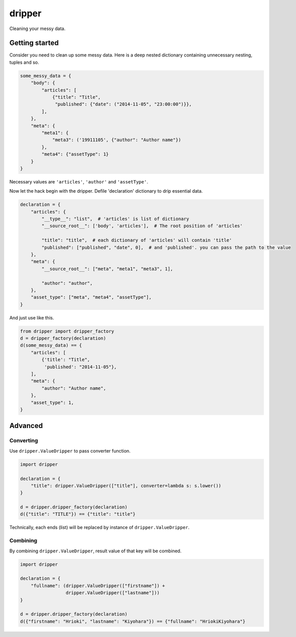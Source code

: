 =======
dripper
=======

Cleaning your messy data.

Getting started
===============

Consider you need to clean up some messy data.
Here is a deep nested dictionary containing unnecessary nesting, tuples and so.

.. code-block:: python

    some_messy_data = {
        "body": {
            "articles": [
                {"title": "Title",
                 "published": {"date": ("2014-11-05", "23:00:00")}},
            ],
        },
        "meta": {
            "meta1": {
                "meta3": ('19911105', {"author": "Author name"})
            },
            "meta4": {"assetType": 1}
        }
    }

Necessary values are ``'articles'``, ``'author'`` and ``'assetType'``.

Now let the hack begin with the dripper.
Defile 'declaration' dictionary to drip essential data.

.. code-block:: python

    declaration = {
        "articles": {
            "__type__": "list",  # 'articles' is list of dictionary
            "__source_root__": ['body', 'articles'],  # The root position of 'articles'
    
            "title": "title",  # each dictionary of 'articles' will contain 'title'
            "published": ["published", "date", 0],  # and 'published'. you can pass the path to the value
        },
        "meta": {
            "__source_root__": ["meta", "meta1", "meta3", 1],

            "author": "author",
        },
        "asset_type": ["meta", "meta4", "assetType"],
    }

And just use like this.

.. code-block:: python

    from dripper import dripper_factory
    d = dripper_factory(declaration)
    d(some_messy_data) == {
        "articles": [
            {'title': "Title",
             'published': "2014-11-05"},
        ],
        "meta": {
            "author": "Author name",
        },
        "asset_type": 1,
    }

Advanced
========

Converting
----------

Use ``dripper.ValueDripper`` to pass converter function.

.. code-block:: python

    import dripper

    declaration = {
        "title": dripper.ValueDripper(["title"], converter=lambda s: s.lower())
    }

    d = dripper.dripper_factory(declaration)
    d({"title": "TITLE"}) == {"title": "title"}


Technically, each ends (list) will be replaced by instance of ``dripper.ValueDripper``.

Combining
---------

By combining ``dripper.ValueDripper``, result value of that key will be combined.

.. code-block:: python

    import dripper

    declaration = {
        "fullname": (dripper.ValueDripper(["firstname"]) +
                     dripper.ValueDripper(["lastname"]))
    }

    d = dripper.dripper_factory(declaration)
    d({"firstname": "Hrioki", "lastname": "Kiyohara"}) == {"fullname": "HriokiKiyohara"}
